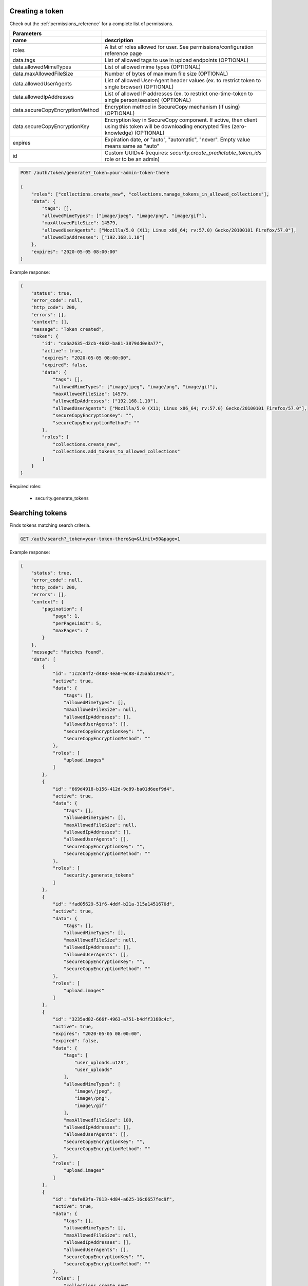 Creating a token
----------------

Check out the :ref:`permissions_reference` for a complete list of permissions.

================================  =======================================================================================================================================================
   Parameters
--------------------------------  -------------------------------------------------------------------------------------------------------------------------------------------------------
 name                               description
================================  =======================================================================================================================================================
roles                               A list of roles allowed for user. See permissions/configuration reference page
data.tags                           List of allowed tags to use in upload endpoints (OPTIONAL)
data.allowedMimeTypes               List of allowed mime types (OPTIONAL)
data.maxAllowedFileSize             Number of bytes of maximum file size (OPTIONAL)
data.allowedUserAgents              List of allowed User-Agent header values (ex. to restrict token to single browser) (OPTIONAL)
data.allowedIpAddresses             List of allowed IP addresses (ex. to restrict one-time-token to single person/session) (OPTIONAL)
data.secureCopyEncryptionMethod     Encryption method in SecureCopy mechanism (if using) (OPTIONAL)
data.secureCopyEncryptionKey        Encryption key in SecureCopy component. If active, then client using this token will be downloading encrypted files (zero-knowledge) (OPTIONAL)
expires                             Expiration date, or "auto", "automatic", "never". Empty value means same as "auto"
id                                  Custom UUIDv4 (requires: *security.create_predictable_token_ids* role or to be an admin)
================================  =======================================================================================================================================================

.. code:: json

    POST /auth/token/generate?_token=your-admin-token-there

    {
        "roles": ["collections.create_new", "collections.manage_tokens_in_allowed_collections"],
        "data": {
            "tags": [],
            "allowedMimeTypes": ["image/jpeg", "image/png", "image/gif"],
            "maxAllowedFileSize": 14579,
            "allowedUserAgents": ["Mozilla/5.0 (X11; Linux x86_64; rv:57.0) Gecko/20100101 Firefox/57.0"],
            "allowedIpAddresses": ["192.168.1.10"]
        },
        "expires": "2020-05-05 08:00:00"
    }

Example response:

.. code:: json

    {
        "status": true,
        "error_code": null,
        "http_code": 200,
        "errors": [],
        "context": [],
        "message": "Token created",
        "token": {
            "id": "ca6a2635-d2cb-4682-ba81-3879dd0e8a77",
            "active": true,
            "expires": "2020-05-05 08:00:00",
            "expired": false,
            "data": {
                "tags": [],
                "allowedMimeTypes": ["image/jpeg", "image/png", "image/gif"],
                "maxAllowedFileSize": 14579,
                "allowedIpAddresses": ["192.168.1.10"],
                "allowedUserAgents": ["Mozilla/5.0 (X11; Linux x86_64; rv:57.0) Gecko/20100101 Firefox/57.0"],
                "secureCopyEncryptionKey": "",
                "secureCopyEncryptionMethod": ""
            },
            "roles": [
                "collections.create_new",
                "collections.add_tokens_to_allowed_collections"
            ]
        }
    }


Required roles:

    - security.generate_tokens

Searching tokens
----------------

Finds tokens matching search criteria.

.. code:: json

    GET /auth/search?_token=your-token-there&q=&limit=50&page=1


Example response:

.. code:: json

    {
        "status": true,
        "error_code": null,
        "http_code": 200,
        "errors": [],
        "context": {
            "pagination": {
                "page": 1,
                "perPageLimit": 5,
                "maxPages": 7
            }
        },
        "message": "Matches found",
        "data": [
            {
                "id": "1c2c84f2-d488-4ea0-9c88-d25aab139ac4",
                "active": true,
                "data": {
                    "tags": [],
                    "allowedMimeTypes": [],
                    "maxAllowedFileSize": null,
                    "allowedIpAddresses": [],
                    "allowedUserAgents": [],
                    "secureCopyEncryptionKey": "",
                    "secureCopyEncryptionMethod": ""
                },
                "roles": [
                    "upload.images"
                ]
            },
            {
                "id": "669d4918-b156-412d-9c89-ba01d6eef9d4",
                "active": true,
                "data": {
                    "tags": [],
                    "allowedMimeTypes": [],
                    "maxAllowedFileSize": null,
                    "allowedIpAddresses": [],
                    "allowedUserAgents": [],
                    "secureCopyEncryptionKey": "",
                    "secureCopyEncryptionMethod": ""
                },
                "roles": [
                    "security.generate_tokens"
                ]
            },
            {
                "id": "fad05629-51f6-4ddf-b21a-315a1451670d",
                "active": true,
                "data": {
                    "tags": [],
                    "allowedMimeTypes": [],
                    "maxAllowedFileSize": null,
                    "allowedIpAddresses": [],
                    "allowedUserAgents": [],
                    "secureCopyEncryptionKey": "",
                    "secureCopyEncryptionMethod": ""
                },
                "roles": [
                    "upload.images"
                ]
            },
            {
                "id": "3235ad82-666f-4963-a751-b4dff3168c4c",
                "active": true,
                "expires": "2020-05-05 08:00:00",
                "expired": false,
                "data": {
                    "tags": [
                        "user_uploads.u123",
                        "user_uploads"
                    ],
                    "allowedMimeTypes": [
                        "image\/jpeg",
                        "image\/png",
                        "image\/gif"
                    ],
                    "maxAllowedFileSize": 100,
                    "allowedIpAddresses": [],
                    "allowedUserAgents": [],
                    "secureCopyEncryptionKey": "",
                    "secureCopyEncryptionMethod": ""
                },
                "roles": [
                    "upload.images"
                ]
            },
            {
                "id": "dafe83fa-7813-4d84-a625-16c6657fec9f",
                "active": true,
                "data": {
                    "tags": [],
                    "allowedMimeTypes": [],
                    "maxAllowedFileSize": null,
                    "allowedIpAddresses": [],
                    "allowedUserAgents": [],
                    "secureCopyEncryptionKey": "",
                    "secureCopyEncryptionMethod": ""
                },
                "roles": [
                    "collections.create_new",
                    "collections.manage_tokens_in_allowed_collections"
                ]
            }
        ]
    }


Required roles:

    - security.search_for_tokens
    - security.authentication_lookup

Looking up a token
------------------

.. code:: json

    GET /auth/token/D0D12FFF-DD04-4514-8E5D-D51542DEBCFA?_token=your-admin-token-there

Example response:

.. code:: json

    {
        "status": true,
        "error_code": null,
        "http_code": 200,
        "errors": [],
        "context": [],
        "message": "Token found",
        "token": {
            "id": "ca6a2635-d2cb-4682-ba81-3879dd0e8a77",
            "active": true,
            "data": {
                "tags": [],
                "allowedMimeTypes": [],
                "maxAllowedFileSize": 0,
                "allowedIpAddresses": [],
                "allowedUserAgents": [],
                "secureCopyEncryptionKey": "",
                "secureCopyEncryptionMethod": ""
            },
            "roles": [
                "security.administrator",
                "upload.images",
                "upload.documents",
                "upload.backup",
                "upload.all",
                "security.authentication_lookup",
                "security.search_for_tokens",
                "security.overwrite",
                "security.generate_tokens",
                "security.use_technical_endpoints",
                "deletion.all_files_including_protected_and_unprotected",
                "view.any_file",
                "view.files_from_all_tags",
                "view.can_use_listing_endpoint_at_all",
                "security.revoke_tokens",
                "collections.create_new",
                "collections.create_new.with_custom_id",
                "collections.allow_infinite_limits",
                "collections.delete_allowed_collections",
                "collections.modify_any_collection_regardless_if_token_was_allowed_by_collection",
                "collections.modify_details_of_allowed_collections",
                "collections.view_all_collections",
                "collections.can_use_listing_endpoint",
                "collections.manage_tokens_in_allowed_collections",
                "collections.upload_to_allowed_collections",
                "collections.list_versions_for_allowed_collections",
                "collections.delete_versions_for_allowed_collections",
                "securecopy.stream",
                "securecopy.all_secrets_read"
            ]
        }
    }

Required roles:

    - security.authentication_lookup


Revoking a token
----------------

.. code:: json

    DELETE /auth/token/D0D12FFF-DD04-4514-8E5D-D51542DEBCFA?_token=your-admin-token-there

Example response:

.. code:: json

    {
        "status": true,
        "error_code": null,
        "http_code": 201,
        "errors": [],
        "context": [],
        "message": "Token was deleted",
        "token": {
            "id": null,
            "active": true,
            "expires": "2020-05-05 08:00:00",
            "expired": false,
            "data": {
                "tags": [],
                "allowedMimeTypes": [],
                "maxAllowedFileSize": 0,
                "allowedIpAddresses": [],
                "allowedUserAgents": [],
                "secureCopyEncryptionKey": "",
                "secureCopyEncryptionMethod": ""
            },
            "roles": [
                "security.administrator",
                "upload.images",
                "upload.documents",
                "upload.backup",
                "upload.all",
                "security.authentication_lookup",
                "security.search_for_tokens",
                "security.overwrite",
                "security.generate_tokens",
                "security.use_technical_endpoints",
                "deletion.all_files_including_protected_and_unprotected",
                "view.any_file",
                "view.files_from_all_tags",
                "view.can_use_listing_endpoint_at_all",
                "security.revoke_tokens",
                "collections.create_new",
                "collections.create_new.with_custom_id",
                "collections.allow_infinite_limits",
                "collections.delete_allowed_collections",
                "collections.modify_any_collection_regardless_if_token_was_allowed_by_collection",
                "collections.modify_details_of_allowed_collections",
                "collections.view_all_collections",
                "collections.can_use_listing_endpoint",
                "collections.manage_tokens_in_allowed_collections",
                "collections.upload_to_allowed_collections",
                "collections.list_versions_for_allowed_collections",
                "collections.delete_versions_for_allowed_collections",
                "securecopy.stream",
                "securecopy.all_secrets_read"
            ]
        }
    }


Required roles:

    - security.revoke_tokens

